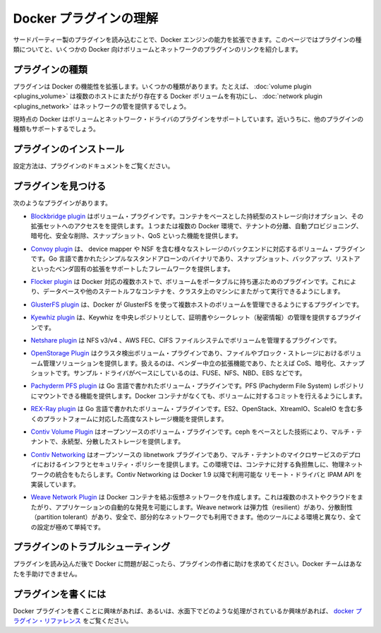 .. -*- coding: utf-8 -*-
.. https://docs.docker.com/engine/extend/plugins/
.. doc version: 1.9
.. check date: 2016/01/09

.. Understand Docker plugins

.. _understand-docker-plugin:

========================================
Docker プラグインの理解
========================================

.. You can extend the capabilities of the Docker Engine by loading third-party plugins. This page explains the types of plugins and provides links to several volume and network plugins for Docker.

サードパーティー製のプラグインを読み込むことで、Docker エンジンの能力を拡張できます。このページではプラグインの種類についてと、いくつかの Docker 向けボリュームとネットワークのプラグインのリンクを紹介します。

.. Types of plugins

.. _types-of-plugins:

プラグインの種類
====================

.. Plugins extend Docker’s functionality. They come in specific types. For example, a volume plugin might enable Docker volumes to persist across multiple Docker hosts and a network plugin might provide network plumbing.

プラグインは Docker の機能性を拡張します。いくつかの種類があります。たとえば、 :doc:`volume plugin <plugins_volume>` は複数のホストにまたがり存在する Docker ボリュームを有功にし、 :doc:`network plugin <plugins_network>` はネットワークの管を提供するでしょう。

.. Currently Docker supports volume and network driver plugins. In the future it will support additional plugin types.

現時点の Docker はボリュームとネットワーク・ドライバのプラグインをサポートしています。近いうちに、他のプラグインの種類もサポートするでしょう。

.. Installing a plugin

.. _installing-a-plugin:

プラグインのインストール
==============================

.. Follow the instructions in the plugin’s documentation.

設定方法は、プラグインのドキュメントをご覧ください。

.. Finding a plugin

.. _finding-a-plugin:

プラグインを見つける
====================

.. The following plugins exist:

次のようなプラグインがあります。

..    The Blockbridge plugin is a volume plugin that provides access to an extensible set of container-based persistent storage options. It supports single and multi-host Docker environments with features that include tenant isolation, automated provisioning, encryption, secure deletion, snapshots and QoS.

* `Blockbridge plugin <https://github.com/blockbridge/blockbridge-docker-volume>`_ はボリューム・プラグインです。コンテナをベースとした持続型のストレージ向けオプション、その拡張セットへのアクセスをを提供します。１つまたは複数の Docker 環境で、テナントの分離、自動プロビジョニング、暗号化、安全な削除、スナップショット、QoS といった機能を提供します。

..    The Convoy plugin is a volume plugin for a variety of storage back-ends including device mapper and NFS. It’s a simple standalone executable written in Go and provides the framework to support vendor-specific extensions such as snapshots, backups and restore.

* `Convoy plugin <https://github.com/rancher/convoy>`_ は、 device mapper や NSF を含む様々なストレージのバックエンドに対応するボリューム・プラグインです。Go 言語で書かれたシンプルなスタンドアローンのバイナリであり、スナップショット、バックアップ、リストアといったベンダ固有の拡張をサポートしたフレームワークを提供します。

..    The Flocker plugin is a volume plugin which provides multi-host portable volumes for Docker, enabling you to run databases and other stateful containers and move them around across a cluster of machines.

* `Flocker plugin <https://clusterhq.com/docker-plugin/>`_ は Docker 対応の複数ホストで、ボリュームをポータブルに持ち運ぶためのプラグインです。これにより、データベースや他のステートルフなコンテナを、クラスタ上のマシンにまたがって実行できるようにします。

..    The GlusterFS plugin is another volume plugin that provides multi-host volumes management for Docker using GlusterFS.

* `GlusterFS plugin <https://github.com/calavera/docker-volume-glusterfs>`_ は、Docker が GlusterFS を使って複数ホストのボリュームを管理できるようにするプラグインです。

..    The Keywhiz plugin is a plugin that provides credentials and secret management using Keywhiz as a central repository.

* `Kyewhiz plugin <https://github.com/calavera/docker-volume-keywhiz>`_ は、Keywhiz を中央レポジトリとして、証明書やシークレット（秘密情報）の管理を提供するプラグインです。

..    The Netshare plugin is a volume plugin that provides volume management for NFS ¾, AWS EFS and CIFS file systems.

* `Netshare plugin <https://github.com/gondor/docker-volume-netshare>`_ は NFS v3/v4 、AWS FEC、CIFS ファイルシステムでボリュームを管理するプラグインです。

..    The OpenStorage Plugin is a cluster aware volume plugin that provides volume management for file and block storage solutions. It implements a vendor neutral specification for implementing extensions such as CoS, encryption, and snapshots. It has example drivers based on FUSE, NFS, NBD and EBS to name a few.

* `OpenStorage Plugin <https://github.com/libopenstorage/openstorage>`_ はクラスタ検出ボリューム・プラグインであり、ファイルやブロック・ストレージにおけるボリューム管理ソリューションを提供します。扱えるのは、ベンダー中立の拡張機能であり、たとえば CoS、暗号化、スナップショットです。サンプル・ドライバがベースにしているのは、FUSE、NFS、NBD、EBS などです。

..    The Pachyderm PFS plugin is a volume plugin written in Go that provides functionality to mount Pachyderm File System (PFS) repositories at specific commits as volumes within Docker containers.

* `Pachyderm PFS plugin <https://github.com/pachyderm/pachyderm/tree/master/src/cmd/pfs-volume-driver>`_ は Go 言語で書かれたボリューム・プラグインです。PFS (Pachyderm File System) レポジトリにマウントできる機能を提供します。Docker コンテナがなくても、ボリュームに対するコミットを行えるようにします。

..    The REX-Ray plugin is a volume plugin which is written in Go and provides advanced storage functionality for many platforms including EC2, OpenStack, XtremIO, and ScaleIO.

* `REX-Ray plugin <https://github.com/emccode/rexraycli>`_ は Go 言語で書かれたボリューム・プラグインです。ES2、OpenStack、XtreamIO、ScaleIO を含む多くのプラットフォームに対応した高度なストレージ機能を提供します。

..    The Contiv Volume Plugin is an open source volume plugin that provides multi-tenant, persistent, distributed storage with intent based consumption using ceph underneath.

* `Contiv Volume Plugin <https://github.com/contiv/volplugin>`_ はオープンソースのボリューム・プラグインです。ceph をベースとした技術により、マルチ・テナントで、永続型、分散したストレージを提供します。

..    The Contiv Networking is an open source libnetwork plugin to provide infrastructure and security policies for a multi-tenant micro services deployment, while providing an integration to physical network for non-container workload. Contiv Networking implements the remote driver and IPAM APIs available in Docker 1.9 onwards.

* `Contiv Networking <https://github.com/contiv/netplugin>`_ はオープンソースの libnetwork プラグインであり、マルチ・テナントのマイクロサービスのデプロイにおけるインフラとセキュリティ・ポリシーを提供します。この環境では、コンテナに対する負担無しに、物理ネットワークの統合をもたらします。Contiv Networking は Docker 1.9 以降で利用可能な リモート・ドライバと IPAM API を実装しています。

..    The Weave Network Plugin creates a virtual network that connects your Docker containers - across multiple hosts or clouds and enables automatic discovery of applications. Weave networks are resilient, partition tolerant, secure and work in partially connected networks, and other adverse environments - all configured with delightful simplicity.

* `Weave Network Plugin <https://github.com/weaveworks/docker-plugin>`_ は Docker コンテナを結ぶ仮想ネットワークを作成します。これは複数のホストやクラウドをまたがり、アプリケーションの自動的な発見を可能にします。Weave network は弾力性（resilient）があり、分散耐性（partition tolerant）があり、安全で、部分的なネットワークでも利用できます。他のツールによる環境と異なり、全ての設定が極めて単純です。

.. Troubleshooting a plugin

.. _troubleshooting-a-plugin:

プラグインのトラブルシューティング
========================================

.. If you are having problems with Docker after loading a plugin, ask the authors of the plugin for help. The Docker team may not be able to assist you.

プラグインを読み込んだ後で Docker に問題が起こったら、プラグインの作者に助けを求めてください。Docker チームはあなたを手助けできません。

.. Writing a plugin

.. _writing-a-plugin:

プラグインを書くには
====================

.. If you are interested in writing a plugin for Docker, or seeing how they work under the hood, see the docker plugins reference.

Docker プラグインを書くことに興味があれば、あるいは、水面下でどのような処理がされているか興味があれば、 `docker プラグイン・リファレンス <plugin_api>`_ をご覧ください。


